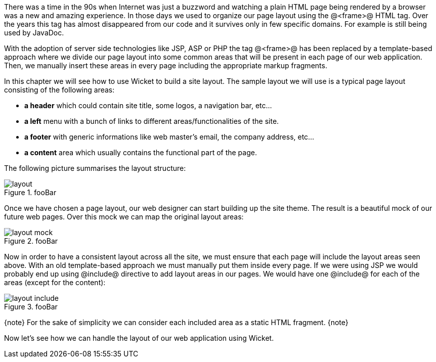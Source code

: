 There was a time in the 90s when Internet was just a buzzword and watching a plain HTML page being rendered by a browser was a new and amazing experience. In those days we used to organize our page layout using the @<frame>@ HTML tag. Over the years this tag has almost disappeared from our code and it survives only in few specific domains. For example is still being used by JavaDoc.

With the adoption of server side technologies like JSP, ASP or PHP the tag @<frame>@ has been replaced by a template-based approach where we divide our page layout into some common areas that will be present in each page of our web application. Then, we manually insert these areas in every page including the appropriate markup fragments.

In this chapter we will see how to use Wicket to build a site layout. The sample layout we will use is a typical page layout consisting of the following areas:

* *a header* which could contain site title, some logos, a navigation bar, etc...  
* *a left* menu with a bunch of links to different areas/functionalities of the site. 
* *a footer* with generic informations like web master's email, the company address, etc...
* *a content* area which usually contains the functional part of the page.

The following picture summarises the layout structure:

image::layout.png[title="fooBar"]

Once we have chosen a page layout, our web designer can start building up the site theme. The result is a beautiful mock of our future web pages. Over this mock we can map the original layout areas:

image::layout-mock.png[title="fooBar"]

Now in order to have a consistent layout across all the site, we must ensure that each page will include the layout areas seen above. With an old template-based approach we must manually put them inside every page. If we were using JSP we would probably end up using @include@ directive to add layout areas in our pages. We would have one @include@ for each of the areas (except for the content):

image::layout-include.png[title="fooBar"]

{note}
For the sake of simplicity we can consider each included area as a static HTML fragment.
{note}

Now let's see how we can handle the layout of our web application using Wicket.
